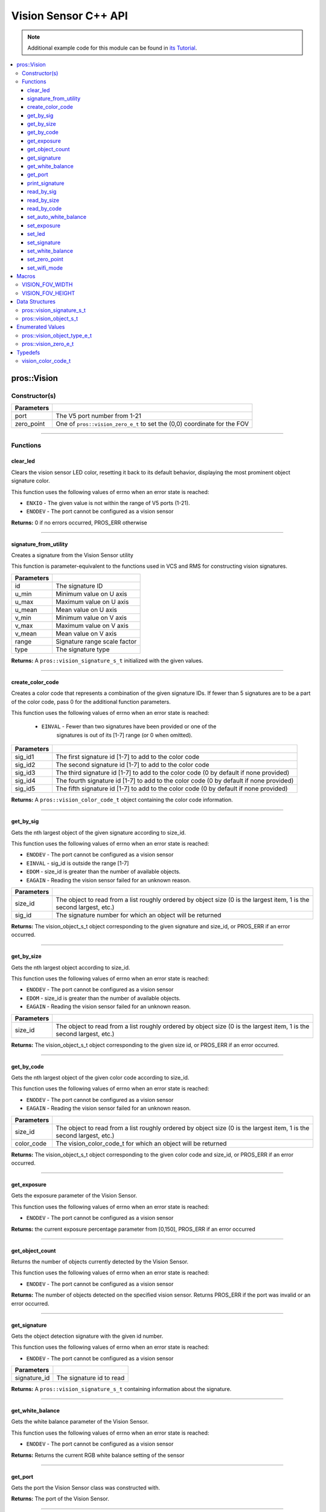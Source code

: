 =====================
Vision Sensor C++ API
=====================

.. note:: Additional example code for this module can be found in
          `its Tutorial <../../tutorials/topical/vision.html>`_.

.. contents:: :local:

pros::Vision
============

Constructor(s)
--------------

.. tabs ::
   .. tab :: Prototype
      .. highlight:: cpp
      ::

        pros::Vision::Vision ( std::uint8_t port,
                               vision_zero_e_t zero_point = E_VISION_ZERO_TOPLEFT )

   .. tab :: Example
      .. highlight:: cpp
      ::

        #define VISION_PORT 1

        void initialize() {
          pros::Vision vision_sensor (VISION_PORT);
          vision_sensor.clear_led();
        }

============ =========================================================================
 Parameters
============ =========================================================================
 port         The V5 port number from 1-21
 zero_point   One of ``pros::vision_zero_e_t`` to set the (0,0) coordinate for the FOV
============ =========================================================================

----

Functions
---------

clear_led
~~~~~~~~~

Clears the vision sensor LED color, resetting it back to its default behavior,
displaying the most prominent object signature color.

This function uses the following values of errno when an error state is
reached:

- ``ENXIO`` - The given value is not within the range of V5 ports (1-21).
- ``ENODEV``  - The port cannot be configured as a vision sensor

.. tabs ::
   .. tab :: Prototype
      .. highlight:: cpp
      ::

        std::int32_t pros::Vision::clear_led ( )

   .. tab :: Example
      .. highlight:: cpppp
      ::

        #define VISION_PORT 1

        void initialize() {
          pros::Vision vision_sensor (VISION_PORT);
          vision_sensor.clear_led();
        }

**Returns:** 0 if no errors occurred, PROS_ERR otherwise

----

signature_from_utility
~~~~~~~~~~~~~~~~~~~~~~

Creates a signature from the Vision Sensor utility

This function is parameter-equivalent to the functions used in VCS and RMS for constructing
vision signatures.

.. tabs ::
   .. tab :: Prototype
      .. highlight:: cpp
      ::

        vision_signature_s_t pros::Vision::signature_from_utility ( const int32_t id,
                                                                    const int32_t u_min,
                                                                    const int32_t u_max,
                                                                    const int32_t u_mean,
                                                                    const int32_t v_min,
                                                                    const int32_t v_max,
                                                                    const int32_t v_mean,
                                                                    const float range,
                                                                    const int32_t type )

   .. tab :: Example
      .. highlight:: cpp
      ::

        #define VISION_PORT 1
        #define EXAMPLE_SIG 1

        void opcontrol() {
          pros::Vision vision_sensor (VISION_PORT);
          // values acquired from the vision utility
          pros::vision_signature_s_t RED_SIG =
            pros::Vision::signature_from_utility(EXAMPLE_SIG, 8973, 11143, 10058, -2119, -1053, -1586, 5.4, 0);

          sensor.set_signature(EXAMPLE_SIG, &RED_SIG);
          while (true) {
            pros::vision_signature_s_t rtn = vision_sensor.get_by_sig(VISION_PORT, 0, EXAMPLE_SIG);
            // Gets the largest object of the EXAMPLE_SIG signature
            std::cout << "sig: " << rtn.signature << std::endl;
            // Prints "sig: 1"
            delay(2);
          }
        }

============ ==============================
 Parameters
============ ==============================
 id           The signature ID
 u_min        Minimum value on U axis
 u_max        Maximum value on U axis
 u_mean       Mean value on U axis
 v_min        Minimum value on V axis
 v_max        Maximum value on V axis
 v_mean       Mean value on V axis
 range        Signature range scale factor
 type         The signature type
============ ==============================

**Returns:** A ``pros::vision_signature_s_t`` initialized with the given values.

----

create_color_code
~~~~~~~~~~~~~~~~~

Creates a color code that represents a combination of the given signature
IDs. If fewer than 5 signatures are to be a part of the color code, pass 0
for the additional function parameters.

This function uses the following values of errno when an error state is
reached:

	- ``EINVAL`` - Fewer than two signatures have been provided or one of the
             		 signatures is out of its [1-7] range (or 0 when omitted).

.. tabs ::
   .. tab :: Prototype
      .. highlight:: c
      ::

        pros::vision_color_code_t pros::Vision::create_color_code ( const uint32_t sig_id1,
                                                                    const uint32_t sig_id2,
                                                                    const uint32_t sig_id3,
                                                                    const uint32_t sig_id4,
                                                                    const uint32_t sig_id5 )

   .. tab :: Example
      .. highlight:: c
      ::

        #define VISION_PORT 1
        #define EXAMPLE_SIG 1
				#define OTHER_SIG 2

        void opcontrol() {
          pros::Vision vision_sensor (VISION_PORT);
          pros::vision_color_code_t code1 = vision_sensor.create_color_code(EXAMPLE_SIG, OTHER_SIG);
        }

============ ===============================================================
 Parameters
============ ===============================================================
 sig_id1      The first signature id [1-7] to add to the color code
 sig_id2      The second signature id [1-7] to add to the color code
 sig_id3      The third signature id [1-7] to add to the color code (0 by default if none provided)
 sig_id4      The fourth signature id [1-7] to add to the color code (0 by default if none provided)
 sig_id5      The fifth signature id [1-7] to add to the color code (0 by default if none provided)
============ ===============================================================

**Returns:** A ``pros::vision_color_code_t`` object containing the color code information.

----

get_by_sig
~~~~~~~~~~

Gets the nth largest object of the given signature according to size_id.

This function uses the following values of errno when an error state is
reached:

- ``ENODEV``  - The port cannot be configured as a vision sensor
- ``EINVAL``  - sig_id is outside the range [1-7]
- ``EDOM`` - size_id is greater than the number of available objects.
- ``EAGAIN`` - Reading the vision sensor failed for an unknown reason.

.. tabs ::
   .. tab :: Prototype
      .. highlight:: cpp
      ::

        pros::vision_object_s_t pros::Vision::get_by_sig ( const std::uint32_t size_id,
                                                           const std::uint8_t sig_id )

   .. tab :: Example
      .. highlight:: cpp
      ::

        #define VISION_PORT 1
        #define EXAMPLE_SIG 1

        void opcontrol() {
          pros::Vision vision_sensor (VISION_PORT);
          while (true) {
            vision_object_s_t rtn = vision_sensor.get_by_sig(0, EXAMPLE_SIG);
            // Gets the largest object of the EXAMPLE_SIG signature
            std::cout << "sig: " << rtn.signature;
            // Prints "sig: 1"
            pros::delay(2);
          }
        }

============ ===============================================================
 Parameters
============ ===============================================================
 size_id      The object to read from a list roughly ordered by object size
              (0 is the largest item, 1 is the second largest, etc.)
 sig_id       The signature number for which an object will be returned
============ ===============================================================

**Returns:** The vision_object_s_t object corresponding to the given signature and
size_id, or PROS_ERR if an error occurred.

----

get_by_size
~~~~~~~~~~~

Gets the nth largest object according to size_id.

This function uses the following values of errno when an error state is
reached:

- ``ENODEV``  - The port cannot be configured as a vision sensor
- ``EDOM`` - size_id is greater than the number of available objects.
- ``EAGAIN`` - Reading the vision sensor failed for an unknown reason.


.. tabs ::
   .. tab :: Prototype
      .. highlight:: cpp
      ::

         pros::vision_object_s_t pros::Vision::get_by_size ( const std::uint32_t size_id )

   .. tab :: Example
      .. highlight:: cpp
      ::

        #define VISION_PORT 1

        void opcontrol() {
          pros::Vision vision_sensor (VISION_PORT);
          while (true) {
            vision_object_s_t rtn = vision_sensor.get_by_size(0);
            // Gets the largest object
            std::cout << "sig: " << rtn.signature;
            delay(2);
          }
        }

============ ===============================================================
 Parameters
============ ===============================================================
 size_id      The object to read from a list roughly ordered by object size
              (0 is the largest item, 1 is the second largest, etc.)
============ ===============================================================

**Returns:** The vision_object_s_t object corresponding to the given size id, or
PROS_ERR if an error occurred.

----

get_by_code
~~~~~~~~~~~

Gets the nth largest object of the given color code according to size_id.

This function uses the following values of errno when an error state is
reached:

- ``ENODEV`` - The port cannot be configured as a vision sensor
- ``EAGAIN`` - Reading the vision sensor failed for an unknown reason.

.. tabs ::
   .. tab :: Prototype
      .. highlight:: c
      ::

         pros::vision_object_s_t pros::Vision::get_by_code ( const uint32_t size_id,
                                                             const vision_color_code_t color_code )

   .. tab :: Example
      .. highlight:: c
      ::

        #define VISION_PORT 1
        #define EXAMPLE_SIG 1
        #define OTHER_SIG 2

        void opcontrol() {
          pros::Vision vision_sensor (VISION_PORT);
          pros::vision_color_code_t code1 = vision_sensor.create_color_code(EXAMPLE_SIG, OTHER_SIG);
          while (true) {
            pros::vision_object_s_t rtn = vision_sensor.get_by_code(0, code1);
            // Gets the largest object
            printf("sig: %d", rtn.signature);
            delay(2);
          }
        }

============ ===============================================================
 Parameters
============ ===============================================================
 size_id      The object to read from a list roughly ordered by object size
              (0 is the largest item, 1 is the second largest, etc.)
 color_code   The vision_color_code_t for which an object will be returned
============ ===============================================================

**Returns:** The vision_object_s_t object corresponding to the given color code
and size_id, or PROS_ERR if an error occurred.

----

get_exposure
~~~~~~~~~~~~

Gets the exposure parameter of the Vision Sensor.

This function uses the following values of errno when an error state is
reached:

- ``ENODEV``  - The port cannot be configured as a vision sensor

.. tabs ::
   .. tab :: Prototype
      .. highlight:: cpp
      ::

        std::int32_t pros::Vision::get_exposure ( )

   .. tab :: Example
      .. highlight:: cpp
      ::

        #define VISION_PORT 1

        void initialize() {
          pros::Vision vision_sensor (VISION_PORT);
          if (vision_sensor.get_exposure() < 50)
            vision_sensor.set_exposure(50);
        }

**Returns:** the current exposure percentage parameter from [0,150],
PROS_ERR if an error occurred

----

get_object_count
~~~~~~~~~~~~~~~~

Returns the number of objects currently detected by the Vision Sensor.

This function uses the following values of errno when an error state is
reached:

- ``ENODEV``  - The port cannot be configured as a vision sensor

.. tabs ::
   .. tab :: Prototype
      .. highlight:: cpp
      ::

         std::int32_t pros::Vision::get_object_count ( )

   .. tab :: Example
      .. highlight:: cpp
      ::

        void opcontrol() {
          pros::Vision vision_sensor (VISION_PORT);
          while (true) {
            std::cout << "Number of Objects Detected: " << vision_sensor.get_object_count());
            pros::delay(2);
          }
        }

**Returns:** The number of objects detected on the specified vision sensor.
Returns PROS_ERR if the port was invalid or an error occurred.

----

get_signature
~~~~~~~~~~~~~

Gets the object detection signature with the given id number.

This function uses the following values of errno when an error state is
reached:

- ``ENODEV``  - The port cannot be configured as a vision sensor

.. tabs ::
   .. tab :: Prototype
      .. highlight:: c
      ::

        pros::vision_signature_s_t pros::Vision::get_signature ( const std::uint8_t signature_id )

   .. tab :: Example
      .. highlight:: c
      ::

				#define VISION_PORT 1
        #define EXAMPLE_SIG 1

				void opcontrol() {
          pros::Vision vision_sensor (VISION_PORT);
          pros::vision_signature_s_t sig = vision_sensor.get_signature(EXAMPLE_SIG);
          pros::Vision::print_signature(sig);
				}

=============== ==============================
 Parameters
=============== ==============================
 signature_id    The signature id to read
=============== ==============================

**Returns:** A ``pros::vision_signature_s_t`` containing information about the signature.

----

get_white_balance
~~~~~~~~~~~~~~~~~

Gets the white balance parameter of the Vision Sensor.

This function uses the following values of errno when an error state is
reached:

- ``ENODEV``  - The port cannot be configured as a vision sensor

.. tabs ::
   .. tab :: Prototype
      .. highlight:: cpp
      ::

        std::int32_t pros::Vision::get_white_balance ( )

   .. tab :: Example
      .. highlight:: cpp
      ::

        #define VISION_PORT 1
        #define VISION_WHITE 0xff

        void initialize() {
          pros::Vision vision_sensor (VISION_PORT);
          if (vision_sensor.get_white_balance() != VISION_WHITE)
            vision_sensor.set_white_balance(VISION_WHITE);
        }

**Returns:** Returns the current RGB white balance setting of the sensor

----

get_port
~~~~~~~~~~~~~~~~~

Gets the port the Vision Sensor class was constructed with.

.. tabs ::
   .. tab :: Prototype
      .. highlight:: cpp
      ::

        std::int8_t pros::Vision::get_port ( )

   .. tab :: Example
      .. highlight:: cpp
      ::

        #define VISION_PORT 1

        void initialize() {
          pros::Vision vision_sensor (VISION_PORT);
          std::uint8_t port = vision_sensor.get_port(); // returns 1
        }

**Returns:** The port of the Vision Sensor.

----

print_signature
~~~~~~~~~~~~~~~

Prints the contents of the signature as an initializer list to the terminal.

.. tabs ::
   .. tab :: Prototype
      .. highlight:: c
      ::

        static std::int32_t pros::Vision::print_signature ( const vision_signature_s_t sig )

   .. tab :: Example
      .. highlight:: c
      ::

        #define VISION_PORT 1
        #define EXAMPLE_SIG 1

        void opcontrol() {
					pros::Vision vision_sensor (VISION_PORT);
					pros::vision_signature_s_t sig = vision_sensor.get_signature(EXAMPLE_SIG);
          pros::Vision::print_signature(sig);
        }

============== ========================================================
 Parameters
============== ========================================================
 sig            The signature for which the contents will be printed
============== ========================================================

**Returns:** 1 if no errors occured, PROS_ERR otherwise

----

read_by_sig
~~~~~~~~~~~

Reads up to object_count object descriptors into object_arr.

This function uses the following values of errno when an error state is
reached:

- ``ENXIO``  -  The given value is not within the range of V5 ports (1-21), or fewer than object_count number of objects were found.
- ``ENODEV``  - The port cannot be configured as a vision sensor
- ``EDOM`` - size_id is greater than the number of available objects.
- ``EAGAIN`` - Reading the vision sensor failed for an unknown reason

.. tabs ::
   .. tab :: Prototype
      .. highlight:: cpp
      ::

        std::int32_t pros::Vision::read_by_sig ( const std::uint32_t size_id,
                                                 const std::uint32_t sig_id,
                                                 const std::uint32_t object_count,
                                                 pros::vision_object_s_t *const object_arr )

   .. tab :: Example
      .. highlight:: cpp
      ::

        #define VISION_PORT 1
        #define EXAMPLE_SIG 1
        #define NUM_VISION_OBJECTS 4

        void opcontrol() {
          pros::Vision vision_sensor (VISION_PORT);
          vision_object_s_t object_arr[NUM_VISION_OBJECTS];
          while (true) {
            vision_sensor.read_by_sig(0, EXAMPLE_SIG, NUM_VISION_OBJECTS, object_arr);
            std::cout << "sig: " << object_arr[0].signature;
            // Prints "sig: 1"
            pros::delay(2);
          }
        }

============== ========================================================
 Parameters
============== ========================================================
 size_id        The first object to read from a list roughly ordered
                by object size (0 is the largest item, 1 is the second
                largest, etc.)
 sig_id         The signature number for which objects will be returned
 object_count   How many objects to read
 object_arr     A pointer to copy the data into
============== ========================================================

**Returns:** The number of object signatures copied. This number will be less than
object_count if there are fewer objects detected by the vision sensor.
Returns PROS_ERR if the port was invalid, an error occurred, or fewer objects
than size_id were found. All objects in object_arr that were not found are
given VISION_OBJECT_ERR_SIG as their signature.

----

read_by_size
~~~~~~~~~~~~

Reads up to object_count object descriptors into object_arr.

This function uses the following values of errno when an error state is
reached:

- ``EAGAIN``  -  Reading the vision sensor failed for an unknown reason
- ``ENODEV``  - The port cannot be configured as a vision sensor
- ``EDOM`` - size_id is greater than the number of available objects.

.. tabs ::
   .. tab :: Prototype
      .. highlight:: cpp
      ::

        std::int32_t pros::Vision::read_by_size ( const std::uint32_t size_id,
                                                  const std::uint32_t object_count,
                                                  pros::vision_object_s_t *const object_arr )

   .. tab :: Example
      .. highlight:: cpp
      ::

        #define VISION_PORT 1
        #define NUM_VISION_OBJECTS 4

        void opcontrol() {
          pros::Vision vision_sensor (VISION_PORT);
          vision_object_s_t object_arr[NUM_VISION_OBJECTS];
          while (true) {
            vision_sensor.read_by_size(0, NUM_VISION_OBJECTS, object_arr);
            std::cout << "sig: " << object_arr[0].signature;
            // Prints the signature of the largest object found
            pros::delay(2);
          }
        }

============== ========================================================
 Parameters
============== ========================================================
 size_id        The first object to read from a list roughly ordered
                by object size (0 is the largest item, 1 is the second
                largest, etc.)
 object_count   How many objects to read
 object_arr     A pointer to copy the data into
============== ========================================================

**Returns:** The number of object signatures copied. This number will be less than
object_count if there are fewer objects detected by the vision sensor.
Returns PROS_ERR if the port was invalid, an error occurred, or fewer objects
than size_id were found. All objects in object_arr that were not found are
given VISION_OBJECT_ERR_SIG as their signature.

----

read_by_code
~~~~~~~~~~~~

Reads up to object_count object descriptors into object_arr.

This function uses the following values of errno when an error state is
reached:

- ``ENXIO``  - The given value is not within the range of V5 ports (1-21), or fewer than object_count number of objects were found.
- ``ENODEV``  - The port cannot be configured as a vision sensor
- ``EAGAIN`` - Reading the vision sensor failed for an unknown reason.

.. tabs ::
   .. tab :: Prototype
      .. highlight:: c
      ::

        std::int32_t pros::Vision::read_by_code ( const uint32_t size_id,
                                                  const vision_color_code_t color_code,
                                                  const uint32_t object_count,
                                                  vision_object_s_t* const object_arr )

   .. tab :: Example
      .. highlight:: c
      ::

        #define VISION_PORT 1
        #define EXAMPLE_SIG 1
        #define OTHER_SIG 2
        #define NUM_VISION_OBJECTS 4

        void opcontrol() {
          pros::vision_object_s_t object_arr[NUM_VISION_OBJECTS];
          pros::Vision vision_sensor (VISION_PORT);
          pros::vision_color_code_t code1 = vision_sensor.create_color_code(EXAMPLE_SIG, OTHER_SIG);
          while (true) {
            vision_sensor.read_by_code(0, code1, NUM_VISION_OBJECTS, object_arr);
            printf("sig: %d", object_arr[0].signature);
            // Prints the signature of the largest object found
            delay(2);
          }
        }

============== ========================================================
 Parameters
============== ========================================================
 size_id        The first object to read from a list roughly ordered
                by object size (0 is the largest item, 1 is the second
                largest, etc.)
 color_code     The vision_color_code_t for which objects will be
                returned
 object_count   How many objects to read
 object_arr     A pointer to copy the data into
============== ========================================================

**Returns:** The number of object signatures copied. This number will be less than
object_count if there are fewer objects detected by the vision sensor.
Returns PROS_ERR if the port was invalid, an error occurred, or fewer objects
than size_id were found. All objects in object_arr that were not found are
given VISION_OBJECT_ERR_SIG as their signature.

----

set_auto_white_balance
~~~~~~~~~~~~~~~~~~~~~~

Enable/disable auto white-balancing on the Vision Sensor.

This function uses the following values of errno when an error state is
reached:

- ``ENODEV``  - The port cannot be configured as a vision sensor

.. tabs ::
   .. tab :: Prototype
      .. highlight:: cpp
      ::

        std::int32_t pros::Vision::set_auto_white_balance ( const std::uint8_t enable )

   .. tab :: Example
      .. highlight:: cpp
      ::

        #define VISION_PORT 1

        void initialize() {
          pros::Vision vision_sensor (VISION_PORT);
          vision_sensor.set_auto_white_balance(true);
        }

============ ===============================
 Parameters
============ ===============================
 enable       Pass 0 to disable, 1 to enable
============ ===============================

**Returns:** Returns 0 if no errors occurred, PROS_ERR otherwise

----

set_exposure
~~~~~~~~~~~~

Sets the exposure parameter of the Vision Sensor.

This function uses the following values of errno when an error state is
reached:

- ``ENODEV``  - The port cannot be configured as a vision sensor

.. tabs ::
   .. tab :: Prototype
      .. highlight:: cpp
      ::

        std::int32_t pros::Vision::set_exposure ( const std::uint8_t exposure )

   .. tab :: Example
      .. highlight:: cpp
      ::

        #define VISION_PORT 1

        void initialize() {
          pros::Vision vision_sensor (VISION_PORT);
          if (vision_sensor.get_exposure() < 50)
            vision_sensor.set_exposure(50);
        }

============ ==============================
 Parameters
============ ==============================
 percent      The new exposure percentage
              from [0,150]
============ ==============================

**Returns:** 1 if no errors occurred, PROS_ERR otherwise

----

set_led
~~~~~~~

Sets the vision sensor LED color, overriding the automatic behavior.

This function uses the following values of errno when an error state is
reached:

- ``ENODEV``  - The port cannot be configured as a vision sensor

.. tabs ::
   .. tab :: Prototype
      .. highlight:: cpp
      ::

        std::int32_t pros::Vision::set_led ( const std::int32_t rgb )

   .. tab :: Example
      .. highlight:: cpp
      ::

        #define VISION_PORT 1

        void initialize() {
          pros::Vision vision_sensor (VISION_PORT);
          vision_sensor.set_led(COLOR_BLANCHED_ALMOND);
        }

============ ==============================
 Parameters
============ ==============================
 rgb          An RGB code to set the LED to
============ ==============================

**Returns:** 0 if no errors occurred, PROS_ERR otherwise

----

set_signature
~~~~~~~~~~~~~

Stores the supplied object detection signature onto the vision sensor.

.. note:: This saves the signature in volatile memory, and the signature will be
          lost as soon as the sensor is powered down.

This function uses the following values of errno when an error state is
reached:

- ``ENODEV``  - The port cannot be configured as a vision sensor
- ``EINVAL``  - sig_id is outside the range [1-7]

.. tabs ::
   .. tab :: Prototype
      .. highlight:: c
      ::

        std::int32_t pros::Vision::set_signature ( const std::uint8_t signature_id,
                                                   pros::vision_signature_s_t* const signature_ptr )

   .. tab :: Example
      .. highlight:: c
      ::

        #define VISION_PORT 1
        #define EXAMPLE_SIG 1

        void opcontrol() {
          pros::Vision vision_sensor (VISION_PORT);
          pros::vision_signature_s_t sig = vision_sensor.get_signature(EXAMPLE_SIG);
          sig.range = 10.0;
          vision_sensor.set_signature(EXAMPLE_SIG, &sig);
        }

================ ===================================
 Parameters
================ ===================================
 signature_id    The signature id to store into
 signature_ptr   A pointer to the signature to save
================ ===================================

**Returns:** 1 if no errors, occurred, PROS_ERR otherwise

----

set_white_balance
~~~~~~~~~~~~~~~~~

Set the white balance parameter manually on the Vision Sensor.

This function will disable auto white-balancing.

This function uses the following values of errno when an error state is
reached:

- ``ENODEV``  - The port cannot be configured as a vision sensor

.. tabs ::
   .. tab :: Prototype
      .. highlight:: cpp
      ::

        std::int32_t pros::Vision::set_white_balance ( const std::int32_t rgb )

   .. tab :: Example
      .. highlight:: cpp
      ::

        #define VISION_PORT 1
        #define VISION_WHITE 0xff

        void initialize() {
          pros::Vision vision_sensor (VISION_PORT);
          vision_sensor.set_white_balance(VISION_WHITE);
        }

============ ===============================
 Parameters
============ ===============================
 rgb          The white balance parameter
============ ===============================

**Returns:** Returns 1 if no errors occurred, PROS_ERR otherwise

----

set_zero_point
~~~~~~~~~~~~~~

Set the (0,0) coordinate for the Field of View.

This will affect the coordinates returned for each request for a
``vision_object_s_t`` from the sensor, so it is recommended that this
function only be used to configure the sensor at the beginning of its use.

This function uses the following values of errno when an error state is
reached:

- ``ENODEV``  - The port cannot be configured as a vision sensor

.. tabs ::
   .. tab :: Prototype
      .. highlight:: cpp
      ::

        std::int32_t pros::Vision::set_zero_point ( vision_zero_e_t zero_point )

   .. tab :: Example
      .. highlight:: cpp
      ::

        #define VISION_PORT 1

        void initialize() {
          pros::Vision vision_sensor (VISION_PORT);
          vision_sensor.set_zero_point(pros::E_VISION_ZERO_CENTER);
        }

============ ===============================
 Parameters
============ ===============================
 zero_point   One of ``vision_zero_e_t`` to
              set the (0,0) coordinate for
              the FOV
============ ===============================

**Returns:** Returns 0 if no errors occurred, PROS_ERR otherwise

----


set_wifi_mode
~~~~~~~~~~~~~

Set the Wi-Fi mode of the Vision Sensor.

This function uses the following values of errno when an error state is
reached:

- ``ENODEV`` - The port cannot be configured as a vision sensor

.. tabs ::
   .. tab :: Prototype
      .. highlight:: cpp
      ::

        std::int32_t pros::Vision::set_wifi_mode ( const std::uint8_t enable )

   .. tab :: Example
      .. highlight:: cpp
      ::

        #define VISION_PORT 1

        void initialize() {
          pros::Vision vision_sensor (VISION_PORT);
          vision_sensor.set_wifi_mode(0);
        }

============ ===============================
 Parameters
============ ===============================
 enable       Disable Wi-Fi mode on the
              Vision Sensor if 0, enable
              otherwise (e.g. 1).
============ ===============================

**Returns:** Returns 0 if no errors occurred, PROS_ERR otherwise

----

Macros
======


VISION_FOV_WIDTH
----------------

The width of the Vision Sensor's field of view.

**Value:** 316

----

VISION_FOV_HEIGHT
-----------------

The height of the Vision Sensor's field of view.

**Value:** 212

----

Data Structures
===============

pros::vision_signature_s_t
--------------------------

This structure contains the parameters used by the Vision Sensor
to detect objects.

::

  typedef struct __attribute__((__packed__)) vision_signature {
    uint8_t id;
    uint8_t _pad[3];
    float range;
    int32_t u_min;
    int32_t u_max;
    int32_t u_mean;
    int32_t v_min;
    int32_t v_max;
    int32_t v_mean;
    uint32_t rgb;
    uint32_t type;
  } vision_signature_s_t;

pros::vision_object_s_t
-----------------------

This structure contains a descriptor of an object detected
by the Vision Sensor

::

  typedef struct __attribute__((__packed__)) vision_object {
	  // Object signature
	  uint16_t signature;
	  // Object type, e.g. normal, color code, or line detection
	  vision_object_type_e_t type;
	  // left boundary coordinate of the object
	  int16_t left_coord;
	  // top boundary coordinate of the object
	  int16_t top_coord;
	  // width of the object
	  int16_t width;
	  // height of the object
	  int16_t height;
	  // Angle of a color code object in 0.1 degree units (e.g. 10 -> 1 degree, 155 -> 15.5 degrees)
	  uint16_t angle;

	  // coordinates of the middle of the object (computed from the values above)
	  int16_t x_middle_coord;
	  int16_t y_middle_coord;
  } vision_object_s_t;

================ ==========================================================================
 Value
================ ==========================================================================
 signature        Object signature
 type             `Object type <vision.html#vision-object-e-t>`_,
                  e.g. normal, color code, or line detection
 left_coord       left boundary coordinate of the object
 top_coord        top boundary coordinate of the object
 width            width of the object
 height           height of the object
 angle            angle of a color code object in 0.1 degree units
                  (e.g. 10 -> 1 degree, 155 -> 15.5 degrees)
 x_middle_coord   coordinates of the middle of the object (computed from the values above)
 y_middle_coord   coordinates of the middle of the object (computed from the values above)
================ ==========================================================================

Enumerated Values
=================

pros::vision_object_type_e_t
----------------------------

This enumeration defines the different types of objects
that can be detected by the Vision Sensor

::

  typedef enum vision_object_type {
    E_VISION_OBJECT_NORMAL = 0,
    E_VISION_OBJECT_COLOR_CODE = 1,
    E_VISION_OBJECT_LINE = 2
  } vision_object_type_e_t;

================================== ====================================================================================================
 Value
================================== ====================================================================================================
 pros::E_VISION_OBJECT_NORMAL       Default behavior for the vision sensor
 pros::E_VISION_OBJECT_COLOR_CODE   Object returned is a `color code <http://www.cmucam.org/projects/cmucam5/wiki/Using_Color_Codes>`_
 pros::E_VISION_OBJECT_LINE         Object returned is a line type.
================================== ====================================================================================================

pros::vision_zero_e_t
---------------------

This enumeration defines different zero points for returned vision objects.

::

  typedef enum vision_zero {
    E_VISION_ZERO_TOPLEFT = 0,
    E_VISION_ZERO_CENTER = 1
  } vision_zero_e_t;

======================= =============================================
 Value
======================= =============================================
 E_VISION_ZERO_TOPLEFT   (0,0) coordinate is the top left of the FOV
 E_VISION_ZERO_CENTER    (0,0) coordinate is the center of the FOV
======================= =============================================

Typedefs
========

vision_color_code_t
-------------------

Color codes are just signatures with multiple IDs and a different type.

::

	typedef uint16_t vision_color_code_t;
